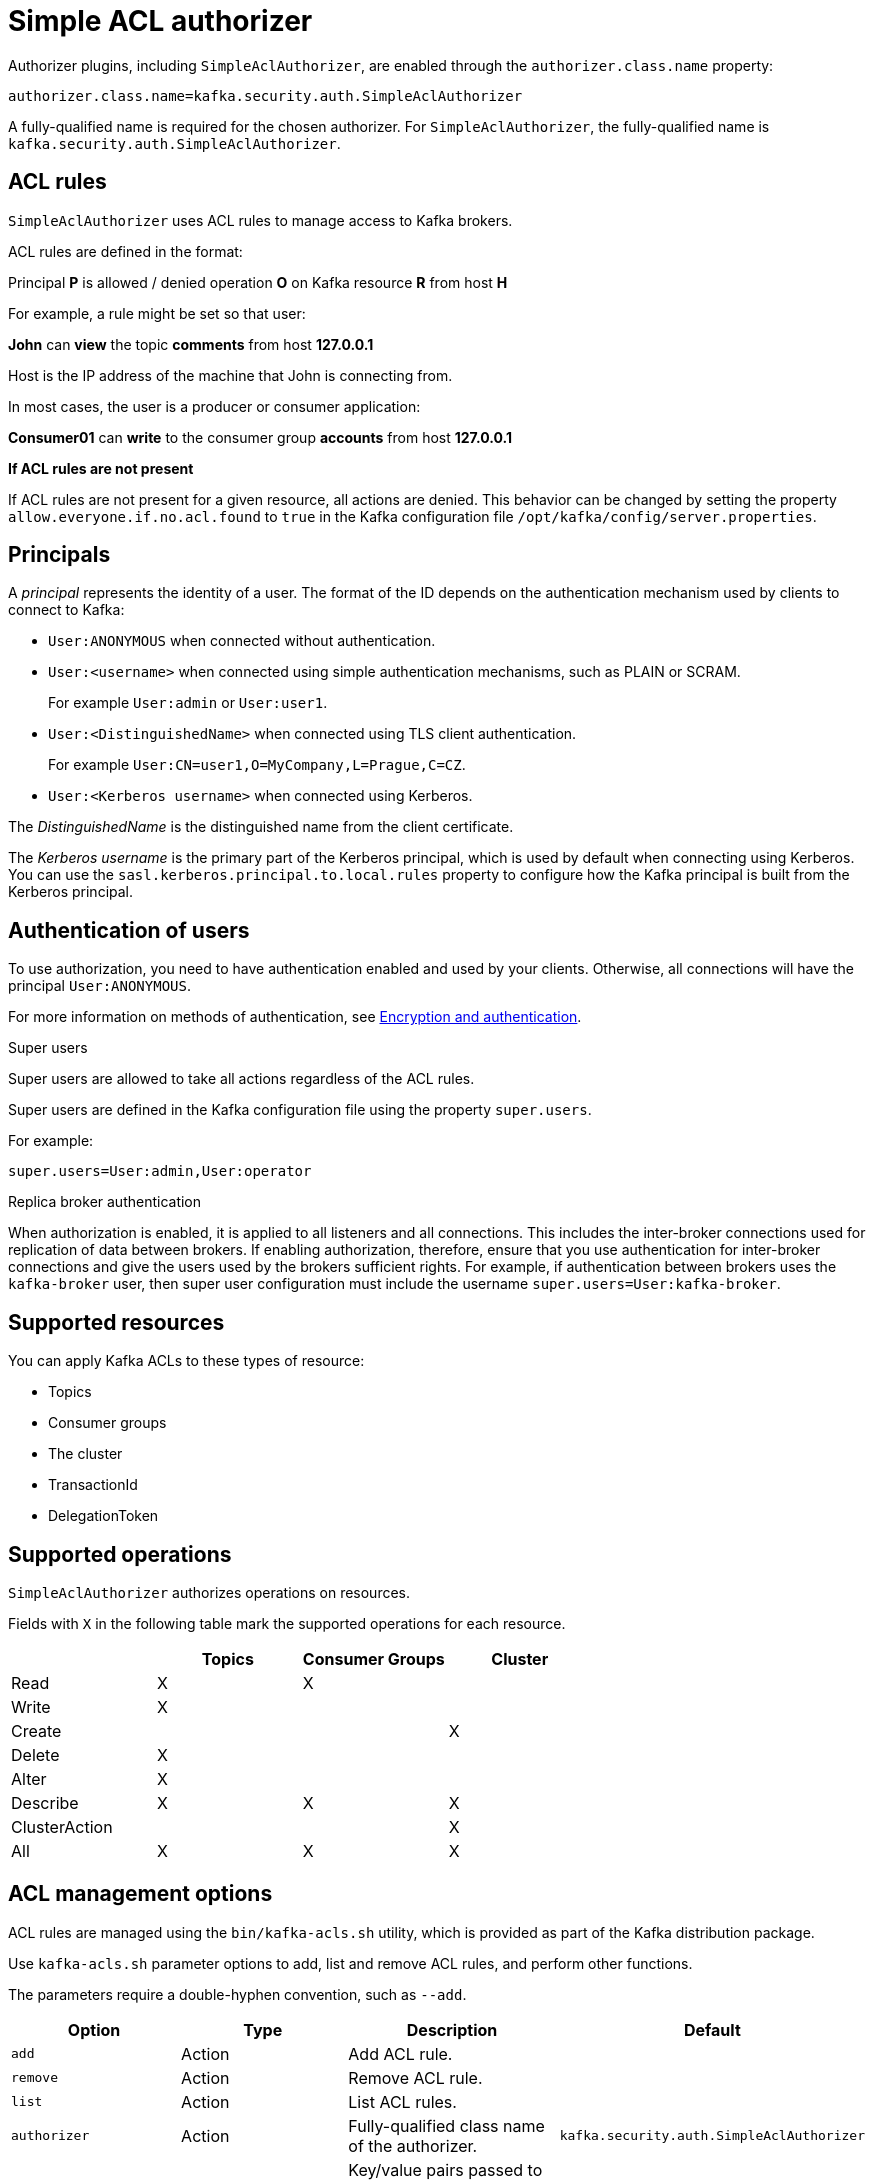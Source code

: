 // Module included in the following assemblies:
//
// assembly-kafka-authorization.adoc

[id='con-kafka-authorization-simple-{context}']

= Simple ACL authorizer

Authorizer plugins, including `SimpleAclAuthorizer`, are enabled through the `authorizer.class.name` property:

[source, properties]
----
authorizer.class.name=kafka.security.auth.SimpleAclAuthorizer
----

A fully-qualified name is required for the chosen authorizer.
For `SimpleAclAuthorizer`, the fully-qualified name is `kafka.security.auth.SimpleAclAuthorizer`.

== ACL rules

`SimpleAclAuthorizer` uses ACL rules to manage access to Kafka brokers.

ACL rules are defined in the format:

[example]
====
Principal *P* is allowed / denied operation *O* on Kafka resource *R* from host *H*
====

For example, a rule might be set so that user:

[example]
====
*John* can *view* the topic *comments* from host *127.0.0.1*
====

Host is the IP address of the machine that John is connecting from.

In most cases, the user is a producer or consumer application:

[example]
====
*Consumer01* can *write* to the consumer group *accounts* from host *127.0.0.1*
====

*If ACL rules are not present*

If ACL rules are not present for a given resource, all actions are denied.
This behavior can be changed by setting the property `allow.everyone.if.no.acl.found` to `true` in the Kafka configuration file `/opt/kafka/config/server.properties`.

== Principals

A _principal_ represents the identity of a user.
The format of the ID depends on the authentication mechanism used by clients to connect to Kafka:

* `User:ANONYMOUS` when connected without authentication.
* `User:<username>` when connected using simple authentication mechanisms, such as PLAIN or SCRAM.
+
For example `User:admin` or `User:user1`.
* `User:<DistinguishedName>` when connected using TLS client authentication.
+
For example `User:CN=user1,O=MyCompany,L=Prague,C=CZ`.
* `User:<Kerberos username>` when connected using Kerberos.

The _DistinguishedName_ is the distinguished name from the client certificate.

The _Kerberos username_ is the primary part of the Kerberos principal, which is used by default when connecting using Kerberos.
You can use the `sasl.kerberos.principal.to.local.rules` property to configure how the Kafka principal is built from the Kerberos principal.

== Authentication of users

To use authorization, you need to have authentication enabled and used by your clients.
Otherwise, all connections will have the principal `User:ANONYMOUS`.

For more information on methods of authentication, see xref:assembly-kafka-encryption-and-authentication-{context}[Encryption and authentication].

.Super users

Super users are allowed to take all actions regardless of the ACL rules.

Super users are defined in the Kafka configuration file using the property `super.users`.

For example:

[source]
super.users=User:admin,User:operator

.Replica broker authentication

When authorization is enabled, it is applied to all listeners and all connections.
This includes the inter-broker connections used for replication of data between brokers.
If enabling authorization, therefore, ensure that you use authentication for inter-broker connections and give the users used by the brokers sufficient rights.
For example, if authentication between brokers uses the `kafka-broker` user, then super user configuration must include the username `super.users=User:kafka-broker`.

== Supported resources

You can apply Kafka ACLs to these types of resource:

- Topics
- Consumer groups
- The cluster
- TransactionId
- DelegationToken

== Supported operations

`SimpleAclAuthorizer` authorizes operations on resources.

Fields with `X` in the following table mark the supported operations for each resource.

|===
| |Topics | Consumer Groups |Cluster

|Read
|X|X|

|Write
|X||

|Create
|||X

|Delete
|X||

|Alter
|X||

|Describe
|X|X|X

|ClusterAction
|||X

|All
|X|X|X

|===

== ACL management options

ACL rules are managed using the `bin/kafka-acls.sh` utility, which is provided as part of the Kafka distribution package.

Use `kafka-acls.sh` parameter options to add, list and remove ACL rules, and perform other functions.

The parameters require a double-hyphen convention, such as `--add`.

|===
|Option |Type | Description |Default

|`add`
|Action
|Add ACL rule.
|

|`remove`
|Action
|Remove ACL rule.
|

|`list`
|Action
|List ACL rules.
|

|`authorizer`
|Action
|Fully-qualified class name of the authorizer.
|`kafka.security.auth.SimpleAclAuthorizer`

|`authorizer-properties`
|Configuration
|Key/value pairs passed to the authorizer for initialization.

For `SimpleAclAuthorizer`, the example values are:
`zookeeper.connect=zoo1.my-domain.com:2181`.
|

|`bootstrap-server`
|Resource
|Host/port pairs to connect to the Kafka cluster.
|Use this option or the `authorizer` option, not both.

|`command-config`
|Resource
|Configuration property file to pass to the Admin Client, which is used in conjunction with the `bootstrap-server` parameter.
|

|`cluster`
|Resource
|Specifies a cluster as an ACL resource.
|

|`topic`
|Resource
|Specifies a topic name as an ACL resource.

An asterisk (`*`) used as a wildcard translates to _all topics_.

A single command can specify multiple `--topic` options.
|

|`group`
|Resource
|Specifies a consumer group name as an ACL resource.

A single command can specify multiple `--group` options.
|

|`transactional-id`
|Resource
|Specifies a transactional ID as an ACL resource.

Transactional delivery means that all messages sent by a producer to multiple partitions must be successfully delivered or none of them.

An asterisk (`*`) used as a wildcard translates to _all IDs_.
|

|`delegation-token`
|Resource
|Specifies a delegation token as an ACL resource.

An asterisk (`*`) used as a wildcard translates to _all tokens_.
|

|`resource-pattern-type`
|Configuration
|Specifies a type of resource pattern for the `add` parameter or a resource pattern filter value for the `list` or `remove` parameters.

Use `literal` or `prefixed` as the resource pattern type for a resource name.

Use `any` or `match` as resource pattern filter values, or a specific pattern type filter.
|`literal`

|`allow-principal`
|Principal
|Principal added to an allow ACL rule.

A single command can specify multiple `--allow-principal` options.
|

|`deny-principal`
|Principal
| Principal added to a deny ACL rule.

A single command can specify multiple `--deny-principal` options.
|

|`principal`
|Principal
| Principal name used with the `list` parameter to return a list of ACLs for the principal.

A single command can specify multiple `--principal` options.
|

|`allow-host`
|Host
|IP address that allows access to the principals listed in `--allow-principal`.

Hostnames or CIDR ranges are not supported.
|If `--allow-principal` is specified, defaults to `*` meaning "all hosts".

|`deny-host`
|Host
|IP address that denies access to the principals listed in `--deny-principal`.

Hostnames or CIDR ranges are not supported.
|if `--deny-principal` is specified, defaults to `*` meaning "all hosts".

|`operation`
|Operation
|Allows or denies an operation.

A single command can specify multipleMultiple `--operation` options can be specified in single command.
|All

|`producer`
|Shortcut
|A shortcut to allow or deny all operations needed by a message producer (WRITE and DESCRIBE on topic, CREATE on cluster).
|

|`consumer`
|Shortcut
|A shortcut to allow or deny all operations needed by a message consumer (READ and DESCRIBE on topic, READ on consumer group).
|

|`idempotent`
|Shortcut
|A shortcut to enable idempotence when used with the `--producer` parameter, so that messages are delivered exactly once to a partition.

Idepmotence is enabled automatically if the producer is authorized to send messages based on a specific transactional ID.
|

|`force`
|Shortcut
|A shortcut to accept all queries and do not prompt.
|

|===
